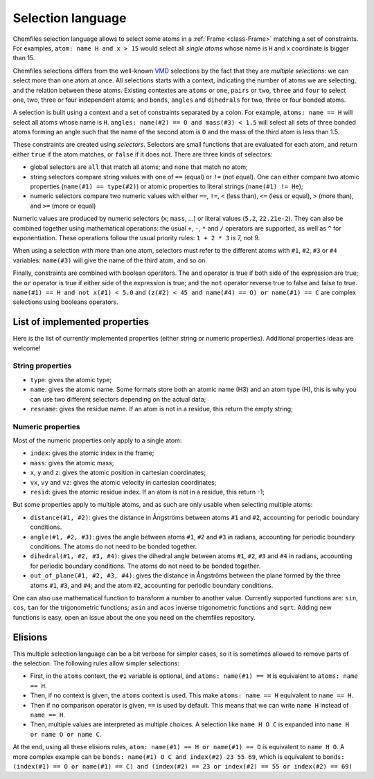 .. _selection-language:

Selection language
==================

Chemfiles selection language allows to select some atoms in a :ref:`Frame
<class-Frame>` matching a set of constraints. For examples, ``atom: name H
and x > 15`` would select all *single atoms* whose name is ``H`` and x
coordinate is bigger than 15.

Chemfiles selections differs from the well-known `VMD`_ selections by the fact
that they are *multiple selections*: we can select more than one atom at once.
All selections starts with a context, indicating the number of atoms we are
selecting, and the relation between these atoms. Existing contextes are
``atoms`` or ``one``, ``pairs`` or ``two``, ``three`` and ``four``  to select
one, two, three or four independent atoms; and ``bonds``, ``angles`` and
``dihedrals`` for two, three or four bonded atoms.

.. _VMD: http://www.ks.uiuc.edu/Research/vmd/

A selection is built using a context and a set of constraints separated by a
colon. For example, ``atoms: name == H`` will select all atoms whose name is
``H``. ``angles: name(#2) == O and mass(#3) < 1.5`` will select all sets of
three bonded atoms forming an angle such that the name of the second atom is
``O`` and the mass of the third atom is less than 1.5.

These constraints are created using *selectors*. Selectors are small functions
that are evaluated for each atom, and return either ``true`` if the atom
matches, or ``false`` if it does not. There are three kinds of selectors:

- global selectors are ``all`` that match all atoms; and ``none`` that match no
  atom;
- string selectors compare string values with one of ``==`` (equal) or ``!=``
  (not equal). One can either compare two atomic properties (``name(#1) ==
  type(#2)``) or atomic properties to literal strings (``name(#1) != He``);
- numeric selectors compare two numeric values with either ``==``, ``!=``, ``<``
  (less than), ``<=`` (less or equal), ``>`` (more than), and ``>=`` (more or
  equal)

Numeric values are produced by numeric selectors (``x``; ``mass``, ...) or
literal values (``5.2``, ``22.21e-2``). They can also be combined together using
mathematical operations: the usual ``+``, ``-``, ``*`` and ``/`` operators are
supported, as well as ``^`` for exponentiation. These operations follow the
usual priority rules: ``1 + 2 * 3`` is 7, not 9.

When using a selection with more than one atom, selectors must refer to the
different atoms with ``#1``, ``#2``, ``#3`` or ``#4`` variables: ``name(#3)``
will give the name of the third atom, and so on.

Finally, constraints are combined with boolean operators. The ``and`` operator
is true if both side of the expression are true; the ``or`` operator is true if
either side of the expression is true; and the ``not`` operator reverse true to
false and false to true. ``name(#1) == H and not x(#1) < 5.0`` and ``(z(#2) < 45
and name(#4) == O) or name(#1) == C`` are complex selections using booleans
operators.

List of implemented properties
^^^^^^^^^^^^^^^^^^^^^^^^^^^^^^

Here is the list of currently implemented properties (either string or numeric
properties). Additional properties ideas are welcome!

String properties
-----------------

- ``type``: gives the atomic type;
- ``name``: gives the atomic name. Some formats store both an atomic name (H3)
  and an atom type (H), this is why you can use two different selectors
  depending on the actual data;
- ``resname``: gives the residue name. If an atom is not in a residue, this
  return the empty string;

Numeric properties
------------------

Most of the numeric properties only apply to a single atom:

- ``index``: gives the atomic index in the frame;
- ``mass``: gives the atomic mass;
- ``x``, ``y`` and ``z``: gives the atomic position  in cartesian coordinates;
- ``vx``, ``vy`` and ``vz``: gives the atomic velocity in cartesian coordinates;
- ``resid``: gives the atomic residue index. If an atom is not in a residue,
  this return -1;

But some properties apply to multiple atoms, and as such are only usable when
selecting multiple atoms:

- ``distance(#1, #2)``: gives the distance in Ångströms between atoms ``#1``
  and ``#2``, accounting for periodic boundary conditions.
- ``angle(#1, #2, #3)``: gives the angle between atoms ``#1``, ``#2`` and
  ``#3`` in radians, accounting for periodic boundary conditions. The atoms do
  not need to be bonded together.
- ``dihedral(#1, #2, #3, #4)``: gives the dihedral angle between atoms ``#1``,
  ``#2``, ``#3`` and ``#4`` in radians, accounting for periodic boundary
  conditions. The atoms do not need to be bonded together.
- ``out_of_plane(#1, #2, #3, #4)``: gives the distance in Ångströms between the
  plane formed by the three atoms ``#1``, ``#3``, and ``#4``; and the atom
  ``#2``, accounting for periodic boundary conditions.

One can also use mathematical function to transform a number to another value.
Currently supported functions are: ``sin``, ``cos``, ``tan`` for the
trigonometric functions; ``asin`` and ``acos`` inverse trigonometric functions
and ``sqrt``. Adding new functions is easy, open an issue about the one you need
on the chemfiles repository.

Elisions
^^^^^^^^

This multiple selection language can be a bit verbose for simpler cases, so it
is sometimes allowed to remove parts of the selection. The following rules allow
simpler selections:

- First, in the ``atoms`` context, the ``#1`` variable is optional, and ``atoms:
  name(#1) == H`` is equivalent to ``atoms: name == H``.
- Then, if no context is given, the ``atoms`` context is used. This make ``atoms:
  name == H`` equivalent to ``name == H``.
- Then if no comparison operator is given, ``==`` is used by default. This means
  that we can write ``name H`` instead of ``name == H``.
- Then, multiple values are interpreted as multiple choices. A selection like
  ``name H O C`` is expanded into ``name H or name O or name C``.

At the end, using all these elisions rules, ``atom: name(#1) == H or name(#1) ==
O`` is equivalent to ``name H O``. A more complex example can be ``bonds:
name(#1) O C and index(#2) 23 55 69``, which is equivalent to ``bonds:
(index(#1) == O or name(#1) == C) and (index(#2) == 23 or index(#2) == 55 or
index(#2) == 69)``
